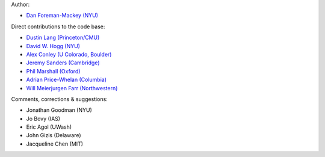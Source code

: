 Author:

- `Dan Foreman-Mackey (NYU) <https://github.com/dfm>`_

Direct contributions to the code base:

- `Dustin Lang (Princeton/CMU) <https://github.com/dstndstn>`_
- `David W. Hogg (NYU) <https://github.com/davidwhogg>`_
- `Alex Conley (U Colorado, Boulder) <https://github.com/aconley314>`_
- `Jeremy Sanders (Cambridge) <https://github.com/jeremysanders>`_
- `Phil Marshall (Oxford) <https://github.com/drphilmarshall>`_
- `Adrian Price-Whelan (Columbia) <https://github.com/adrn>`_
- `Will Meierjurgen Farr (Northwestern) <https://github.com/farr>`_

Comments, corrections & suggestions:

- Jonathan Goodman (NYU)
- Jo Bovy (IAS)
- Eric Agol (UWash)
- John Gizis (Delaware)
- Jacqueline Chen (MIT)
